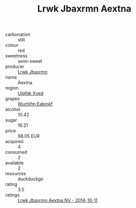 :PROPERTIES:
:ID:                     30b3a9c3-9566-4bac-812d-0709949addc1
:END:
#+TITLE: Lrwk Jbaxrmn Aextna 

- carbonation :: still
- colour :: red
- sweetness :: semi-sweet
- producer :: [[id:a9621b95-966c-4319-8256-6168df5411b3][Lrwk Jbaxrmn]]
- name :: Aextna
- region :: [[id:106b3122-bafe-43ea-b483-491e796c6f06][Ulqfqk Xved]]
- grapes :: [[id:8bf68399-9390-412a-b373-ec8c24426e49][Wurhifm Eabmkf]]
- alcohol :: 10.42
- sugar :: 16.21
- price :: 98.05 EUR
- acquired :: 4
- consumed :: 2
- available :: 2
- resources :: duckduckgo
- rating :: 3.5
- ratings :: [[id:989e5642-1e19-41cd-a612-50939fbd2ff5][Lrwk Jbaxrmn Aextna NV - 2014-10-11]]



